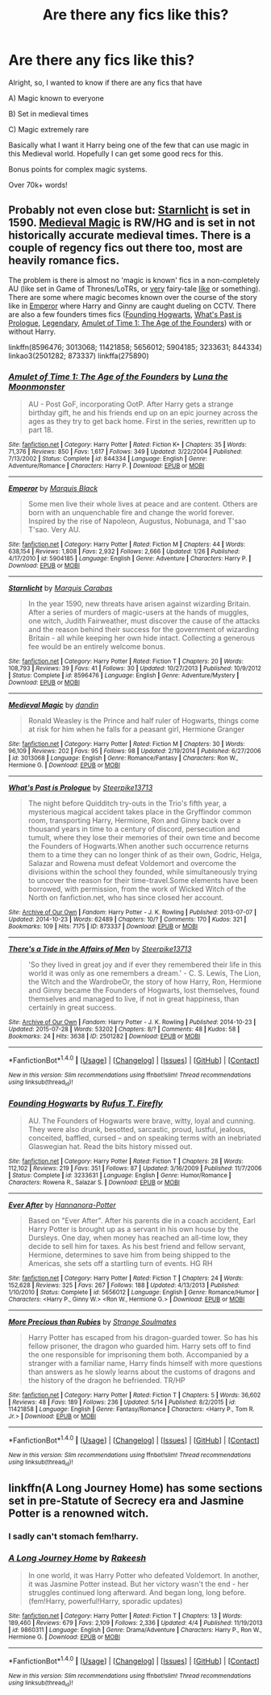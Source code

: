 #+TITLE: Are there any fics like this?

* Are there any fics like this?
:PROPERTIES:
:Author: laserthrasher1
:Score: 4
:DateUnix: 1474142636.0
:DateShort: 2016-Sep-18
:FlairText: Request
:END:
Alright, so, I wanted to know if there are any fics that have

A) Magic known to everyone

B) Set in medieval times

C) Magic extremely rare

Basically what I want it Harry being one of the few that can use magic in this Medieval world. Hopefully I can get some good recs for this.

Bonus points for complex magic systems.

Over 70k+ words!


** Probably not even close but: [[https://www.fanfiction.net/s/8596476/1/Starnlicht][Starnlicht]] is set in 1590. [[https://www.fanfiction.net/s/3013068/1/Medieval-Magic][Medieval Magic]] is RW/HG and is set in not historically accurate medieval times. There is a couple of regency fics out there too, most are heavily romance fics.

The problem is there is almost no 'magic is known' fics in a non-completely AU (like set in Game of Thrones/LoTRs, or [[https://www.fanfiction.net/s/11421858/1/More-Precious-than-Rubies][very]] fairy-tale [[https://www.fanfiction.net/s/5656012/1/][like]] or something). There are some where magic becomes known over the course of the story like in [[https://www.fanfiction.net/s/5904185/1/][Emperor]] where Harry and Ginny are caught dueling on CCTV. There are also a few founders times fics ([[https://www.fanfiction.net/s/3233631/1/Founding-Hogwarts][Founding Hogwarts]], [[http://archiveofourown.org/series/166415][What's Past is Prologue]], [[http://www.harrypotterfanfiction.com/viewstory.php?psid=275890][Legendary]], [[https://www.fanfiction.net/s/844334/1/][Amulet of Time 1: The Age of the Founders]]) with or without Harry.

linkffn(8596476; 3013068; 11421858; 5656012; 5904185; 3233631; 844334) linkao3(2501282; 873337) linkffa(275890)
:PROPERTIES:
:Author: TheBlueMenace
:Score: 2
:DateUnix: 1474160304.0
:DateShort: 2016-Sep-18
:END:

*** [[http://www.fanfiction.net/s/844334/1/][*/Amulet of Time 1: The Age of the Founders/*]] by [[https://www.fanfiction.net/u/180388/Luna-the-Moonmonster][/Luna the Moonmonster/]]

#+begin_quote
  AU - Post GoF, incorporating OotP. After Harry gets a strange birthday gift, he and his friends end up on an epic journey across the ages as they try to get back home. First in the series, rewritten up to part 18.
#+end_quote

^{/Site/: [[http://www.fanfiction.net/][fanfiction.net]] *|* /Category/: Harry Potter *|* /Rated/: Fiction K+ *|* /Chapters/: 35 *|* /Words/: 71,376 *|* /Reviews/: 850 *|* /Favs/: 1,617 *|* /Follows/: 349 *|* /Updated/: 3/22/2004 *|* /Published/: 7/13/2002 *|* /Status/: Complete *|* /id/: 844334 *|* /Language/: English *|* /Genre/: Adventure/Romance *|* /Characters/: Harry P. *|* /Download/: [[http://www.ff2ebook.com/old/ffn-bot/index.php?id=844334&source=ff&filetype=epub][EPUB]] or [[http://www.ff2ebook.com/old/ffn-bot/index.php?id=844334&source=ff&filetype=mobi][MOBI]]}

--------------

[[http://www.fanfiction.net/s/5904185/1/][*/Emperor/*]] by [[https://www.fanfiction.net/u/1227033/Marquis-Black][/Marquis Black/]]

#+begin_quote
  Some men live their whole lives at peace and are content. Others are born with an unquenchable fire and change the world forever. Inspired by the rise of Napoleon, Augustus, Nobunaga, and T'sao T'sao. Very AU.
#+end_quote

^{/Site/: [[http://www.fanfiction.net/][fanfiction.net]] *|* /Category/: Harry Potter *|* /Rated/: Fiction M *|* /Chapters/: 44 *|* /Words/: 638,154 *|* /Reviews/: 1,808 *|* /Favs/: 2,932 *|* /Follows/: 2,666 *|* /Updated/: 1/26 *|* /Published/: 4/17/2010 *|* /id/: 5904185 *|* /Language/: English *|* /Genre/: Adventure *|* /Characters/: Harry P. *|* /Download/: [[http://www.ff2ebook.com/old/ffn-bot/index.php?id=5904185&source=ff&filetype=epub][EPUB]] or [[http://www.ff2ebook.com/old/ffn-bot/index.php?id=5904185&source=ff&filetype=mobi][MOBI]]}

--------------

[[http://www.fanfiction.net/s/8596476/1/][*/Starnlicht/*]] by [[https://www.fanfiction.net/u/2556095/Marquis-Carabas][/Marquis Carabas/]]

#+begin_quote
  In the year 1590, new threats have arisen against wizarding Britain. After a series of murders of magic-users at the hands of muggles, one witch, Judith Fairweather, must discover the cause of the attacks and the reason behind their success for the government of wizarding Britain - all while keeping her own hide intact. Collecting a generous fee would be an entirely welcome bonus.
#+end_quote

^{/Site/: [[http://www.fanfiction.net/][fanfiction.net]] *|* /Category/: Harry Potter *|* /Rated/: Fiction T *|* /Chapters/: 20 *|* /Words/: 108,793 *|* /Reviews/: 39 *|* /Favs/: 41 *|* /Follows/: 30 *|* /Updated/: 10/27/2013 *|* /Published/: 10/9/2012 *|* /Status/: Complete *|* /id/: 8596476 *|* /Language/: English *|* /Genre/: Adventure/Mystery *|* /Download/: [[http://www.ff2ebook.com/old/ffn-bot/index.php?id=8596476&source=ff&filetype=epub][EPUB]] or [[http://www.ff2ebook.com/old/ffn-bot/index.php?id=8596476&source=ff&filetype=mobi][MOBI]]}

--------------

[[http://www.fanfiction.net/s/3013068/1/][*/Medieval Magic/*]] by [[https://www.fanfiction.net/u/779127/dandin][/dandin/]]

#+begin_quote
  Ronald Weasley is the Prince and half ruler of Hogwarts, things come at risk for him when he falls for a peasant girl, Hermione Granger
#+end_quote

^{/Site/: [[http://www.fanfiction.net/][fanfiction.net]] *|* /Category/: Harry Potter *|* /Rated/: Fiction M *|* /Chapters/: 30 *|* /Words/: 96,109 *|* /Reviews/: 202 *|* /Favs/: 95 *|* /Follows/: 98 *|* /Updated/: 2/19/2014 *|* /Published/: 6/27/2006 *|* /id/: 3013068 *|* /Language/: English *|* /Genre/: Romance/Fantasy *|* /Characters/: Ron W., Hermione G. *|* /Download/: [[http://www.ff2ebook.com/old/ffn-bot/index.php?id=3013068&source=ff&filetype=epub][EPUB]] or [[http://www.ff2ebook.com/old/ffn-bot/index.php?id=3013068&source=ff&filetype=mobi][MOBI]]}

--------------

[[http://archiveofourown.org/works/873337][*/What's Past is Prologue/*]] by [[http://www.archiveofourown.org/users/Steerpike13713/pseuds/Steerpike13713][/Steerpike13713/]]

#+begin_quote
  The night before Quidditch try-outs in the Trio's fifth year, a mysterious magical accident takes place in the Gryffindor common room, transporting Harry, Hermione, Ron and Ginny back over a thousand years in time to a century of discord, persecution and tumult, where they lose their memories of their own time and become the Founders of Hogwarts.When another such occurrence returns them to a time they can no longer think of as their own, Godric, Helga, Salazar and Rowena must defeat Voldemort and overcome the divisions within the school they founded, while simultaneously trying to uncover the reason for their time-travel.Some elements have been borrowed, with permission, from the work of Wicked Witch of the North on fanfiction.net, who has since closed her account.
#+end_quote

^{/Site/: [[http://www.archiveofourown.org/][Archive of Our Own]] *|* /Fandom/: Harry Potter - J. K. Rowling *|* /Published/: 2013-07-07 *|* /Updated/: 2014-10-23 *|* /Words/: 62489 *|* /Chapters/: 10/? *|* /Comments/: 170 *|* /Kudos/: 321 *|* /Bookmarks/: 109 *|* /Hits/: 7175 *|* /ID/: 873337 *|* /Download/: [[http://archiveofourown.org/downloads/St/Steerpike13713/873337/Whats%20Past%20is%20Prologue.epub?updated_at=1414099729][EPUB]] or [[http://archiveofourown.org/downloads/St/Steerpike13713/873337/Whats%20Past%20is%20Prologue.mobi?updated_at=1414099729][MOBI]]}

--------------

[[http://archiveofourown.org/works/2501282][*/There's a Tide in the Affairs of Men/*]] by [[http://www.archiveofourown.org/users/Steerpike13713/pseuds/Steerpike13713][/Steerpike13713/]]

#+begin_quote
  'So they lived in great joy and if ever they remembered their life in this world it was only as one remembers a dream.' - C. S. Lewis, The Lion, the Witch and the WardrobeOr, the story of how Harry, Ron, Hermione and Ginny became the Founders of Hogwarts, lost themselves, found themselves and managed to live, if not in great happiness, than certainly in great success.
#+end_quote

^{/Site/: [[http://www.archiveofourown.org/][Archive of Our Own]] *|* /Fandom/: Harry Potter - J. K. Rowling *|* /Published/: 2014-10-23 *|* /Updated/: 2015-07-28 *|* /Words/: 53202 *|* /Chapters/: 8/? *|* /Comments/: 48 *|* /Kudos/: 58 *|* /Bookmarks/: 24 *|* /Hits/: 3638 *|* /ID/: 2501282 *|* /Download/: [[http://archiveofourown.org/downloads/St/Steerpike13713/2501282/Theres%20a%20Tide%20in%20the%20Affairs.epub?updated_at=1438079350][EPUB]] or [[http://archiveofourown.org/downloads/St/Steerpike13713/2501282/Theres%20a%20Tide%20in%20the%20Affairs.mobi?updated_at=1438079350][MOBI]]}

--------------

*FanfictionBot*^{1.4.0} *|* [[[https://github.com/tusing/reddit-ffn-bot/wiki/Usage][Usage]]] | [[[https://github.com/tusing/reddit-ffn-bot/wiki/Changelog][Changelog]]] | [[[https://github.com/tusing/reddit-ffn-bot/issues/][Issues]]] | [[[https://github.com/tusing/reddit-ffn-bot/][GitHub]]] | [[[https://www.reddit.com/message/compose?to=tusing][Contact]]]

^{/New in this version: Slim recommendations using/ ffnbot!slim! /Thread recommendations using/ linksub(thread_id)!}
:PROPERTIES:
:Author: FanfictionBot
:Score: 1
:DateUnix: 1474160327.0
:DateShort: 2016-Sep-18
:END:


*** [[http://www.fanfiction.net/s/3233631/1/][*/Founding Hogwarts/*]] by [[https://www.fanfiction.net/u/1158953/Rufus-T-Firefly][/Rufus T. Firefly/]]

#+begin_quote
  AU. The Founders of Hogwarts were brave, witty, loyal and cunning. They were also drunk, besotted, sarcastic, proud, lustful, jealous, conceited, baffled, cursed -- and on speaking terms with an inebriated Glaswegian hat. Read the bits history missed out.
#+end_quote

^{/Site/: [[http://www.fanfiction.net/][fanfiction.net]] *|* /Category/: Harry Potter *|* /Rated/: Fiction T *|* /Chapters/: 28 *|* /Words/: 112,102 *|* /Reviews/: 219 *|* /Favs/: 351 *|* /Follows/: 87 *|* /Updated/: 3/16/2009 *|* /Published/: 11/7/2006 *|* /Status/: Complete *|* /id/: 3233631 *|* /Language/: English *|* /Genre/: Humor/Romance *|* /Characters/: Rowena R., Salazar S. *|* /Download/: [[http://www.ff2ebook.com/old/ffn-bot/index.php?id=3233631&source=ff&filetype=epub][EPUB]] or [[http://www.ff2ebook.com/old/ffn-bot/index.php?id=3233631&source=ff&filetype=mobi][MOBI]]}

--------------

[[http://www.fanfiction.net/s/5656012/1/][*/Ever After/*]] by [[https://www.fanfiction.net/u/416453/Hannanora-Potter][/Hannanora-Potter/]]

#+begin_quote
  Based on "Ever After". After his parents die in a coach accident, Earl Harry Potter is brought up as a servant in his own house by the Dursleys. One day, when money has reached an all-time low, they decide to sell him for taxes. As his best friend and fellow servant, Hermione, determines to save him from being shipped to the Americas, she sets off a startling turn of events. HG RH
#+end_quote

^{/Site/: [[http://www.fanfiction.net/][fanfiction.net]] *|* /Category/: Harry Potter *|* /Rated/: Fiction T *|* /Chapters/: 24 *|* /Words/: 152,628 *|* /Reviews/: 325 *|* /Favs/: 267 *|* /Follows/: 188 *|* /Updated/: 4/13/2013 *|* /Published/: 1/10/2010 *|* /Status/: Complete *|* /id/: 5656012 *|* /Language/: English *|* /Genre/: Romance/Humor *|* /Characters/: <Harry P., Ginny W.> <Ron W., Hermione G.> *|* /Download/: [[http://www.ff2ebook.com/old/ffn-bot/index.php?id=5656012&source=ff&filetype=epub][EPUB]] or [[http://www.ff2ebook.com/old/ffn-bot/index.php?id=5656012&source=ff&filetype=mobi][MOBI]]}

--------------

[[http://www.fanfiction.net/s/11421858/1/][*/More Precious than Rubies/*]] by [[https://www.fanfiction.net/u/5217244/Strange-Soulmates][/Strange Soulmates/]]

#+begin_quote
  Harry Potter has escaped from his dragon-guarded tower. So has his fellow prisoner, the dragon who guarded him. Harry sets off to find the one responsible for imprisoning them both. Accompanied by a stranger with a familiar name, Harry finds himself with more questions than answers as he slowly learns about the customs of dragons and the history of the dragon he befriended. TR/HP
#+end_quote

^{/Site/: [[http://www.fanfiction.net/][fanfiction.net]] *|* /Category/: Harry Potter *|* /Rated/: Fiction T *|* /Chapters/: 5 *|* /Words/: 36,602 *|* /Reviews/: 48 *|* /Favs/: 189 *|* /Follows/: 236 *|* /Updated/: 5/14 *|* /Published/: 8/2/2015 *|* /id/: 11421858 *|* /Language/: English *|* /Genre/: Fantasy/Romance *|* /Characters/: <Harry P., Tom R. Jr.> *|* /Download/: [[http://www.ff2ebook.com/old/ffn-bot/index.php?id=11421858&source=ff&filetype=epub][EPUB]] or [[http://www.ff2ebook.com/old/ffn-bot/index.php?id=11421858&source=ff&filetype=mobi][MOBI]]}

--------------

*FanfictionBot*^{1.4.0} *|* [[[https://github.com/tusing/reddit-ffn-bot/wiki/Usage][Usage]]] | [[[https://github.com/tusing/reddit-ffn-bot/wiki/Changelog][Changelog]]] | [[[https://github.com/tusing/reddit-ffn-bot/issues/][Issues]]] | [[[https://github.com/tusing/reddit-ffn-bot/][GitHub]]] | [[[https://www.reddit.com/message/compose?to=tusing][Contact]]]

^{/New in this version: Slim recommendations using/ ffnbot!slim! /Thread recommendations using/ linksub(thread_id)!}
:PROPERTIES:
:Author: FanfictionBot
:Score: 1
:DateUnix: 1474160331.0
:DateShort: 2016-Sep-18
:END:


** linkffn(A Long Journey Home) has some sections set in pre-Statute of Secrecy era and Jasmine Potter is a renowned witch.
:PROPERTIES:
:Score: 2
:DateUnix: 1474172196.0
:DateShort: 2016-Sep-18
:END:

*** I sadly can't stomach fem!harry.
:PROPERTIES:
:Author: laserthrasher1
:Score: 2
:DateUnix: 1474173147.0
:DateShort: 2016-Sep-18
:END:


*** [[http://www.fanfiction.net/s/9860311/1/][*/A Long Journey Home/*]] by [[https://www.fanfiction.net/u/236698/Rakeesh][/Rakeesh/]]

#+begin_quote
  In one world, it was Harry Potter who defeated Voldemort. In another, it was Jasmine Potter instead. But her victory wasn't the end - her struggles continued long afterward. And began long, long before. (fem!Harry, powerful!Harry, sporadic updates)
#+end_quote

^{/Site/: [[http://www.fanfiction.net/][fanfiction.net]] *|* /Category/: Harry Potter *|* /Rated/: Fiction T *|* /Chapters/: 13 *|* /Words/: 189,460 *|* /Reviews/: 679 *|* /Favs/: 2,109 *|* /Follows/: 2,336 *|* /Updated/: 4/4 *|* /Published/: 11/19/2013 *|* /id/: 9860311 *|* /Language/: English *|* /Genre/: Drama/Adventure *|* /Characters/: Harry P., Ron W., Hermione G. *|* /Download/: [[http://www.ff2ebook.com/old/ffn-bot/index.php?id=9860311&source=ff&filetype=epub][EPUB]] or [[http://www.ff2ebook.com/old/ffn-bot/index.php?id=9860311&source=ff&filetype=mobi][MOBI]]}

--------------

*FanfictionBot*^{1.4.0} *|* [[[https://github.com/tusing/reddit-ffn-bot/wiki/Usage][Usage]]] | [[[https://github.com/tusing/reddit-ffn-bot/wiki/Changelog][Changelog]]] | [[[https://github.com/tusing/reddit-ffn-bot/issues/][Issues]]] | [[[https://github.com/tusing/reddit-ffn-bot/][GitHub]]] | [[[https://www.reddit.com/message/compose?to=tusing][Contact]]]

^{/New in this version: Slim recommendations using/ ffnbot!slim! /Thread recommendations using/ linksub(thread_id)!}
:PROPERTIES:
:Author: FanfictionBot
:Score: 1
:DateUnix: 1474172234.0
:DateShort: 2016-Sep-18
:END:
